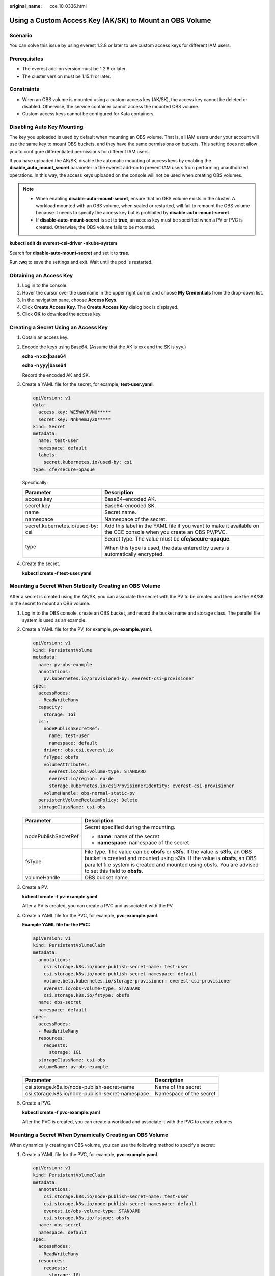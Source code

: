 :original_name: cce_10_0336.html

.. _cce_10_0336:

Using a Custom Access Key (AK/SK) to Mount an OBS Volume
========================================================

Scenario
--------

You can solve this issue by using everest 1.2.8 or later to use custom access keys for different IAM users.

Prerequisites
-------------

-  The everest add-on version must be 1.2.8 or later.
-  The cluster version must be 1.15.11 or later.

Constraints
-----------

-  When an OBS volume is mounted using a custom access key (AK/SK), the access key cannot be deleted or disabled. Otherwise, the service container cannot access the mounted OBS volume.
-  Custom access keys cannot be configured for Kata containers.

Disabling Auto Key Mounting
---------------------------

The key you uploaded is used by default when mounting an OBS volume. That is, all IAM users under your account will use the same key to mount OBS buckets, and they have the same permissions on buckets. This setting does not allow you to configure differentiated permissions for different IAM users.

If you have uploaded the AK/SK, disable the automatic mounting of access keys by enabling the **disable_auto_mount_secret** parameter in the everest add-on to prevent IAM users from performing unauthorized operations. In this way, the access keys uploaded on the console will not be used when creating OBS volumes.

.. note::

   -  When enabling **disable-auto-mount-secret**, ensure that no OBS volume exists in the cluster. A workload mounted with an OBS volume, when scaled or restarted, will fail to remount the OBS volume because it needs to specify the access key but is prohibited by **disable-auto-mount-secret**.
   -  If **disable-auto-mount-secret** is set to **true**, an access key must be specified when a PV or PVC is created. Otherwise, the OBS volume fails to be mounted.

**kubectl edit ds everest-csi-driver -nkube-system**

Search for **disable-auto-mount-secret** and set it to **true**.

|image1|

Run **:wq** to save the settings and exit. Wait until the pod is restarted.

.. _cce_10_0336__section4633162355911:

Obtaining an Access Key
-----------------------

#. Log in to the console.
#. Hover the cursor over the username in the upper right corner and choose **My Credentials** from the drop-down list.
#. In the navigation pane, choose **Access Keys**.
#. Click **Create Access Key**. The **Create Access Key** dialog box is displayed.
#. Click **OK** to download the access key.

Creating a Secret Using an Access Key
-------------------------------------

#. Obtain an access key.

#. Encode the keys using Base64. (Assume that the AK is xxx and the SK is yyy.)

   **echo -n xxx|base64**

   **echo -n yyy|base64**

   Record the encoded AK and SK.

#. Create a YAML file for the secret, for example, **test-user.yaml**.

   .. code-block::

      apiVersion: v1
      data:
        access.key: WE5WWVhVNU*****
        secret.key: Nnk4emJyZ0*****
      kind: Secret
      metadata:
        name: test-user
        namespace: default
        labels:
          secret.kubernetes.io/used-by: csi
      type: cfe/secure-opaque

   Specifically:

   +-----------------------------------+--------------------------------------------------------------------------------------------------------------------+
   | Parameter                         | Description                                                                                                        |
   +===================================+====================================================================================================================+
   | access.key                        | Base64-encoded AK.                                                                                                 |
   +-----------------------------------+--------------------------------------------------------------------------------------------------------------------+
   | secret.key                        | Base64-encoded SK.                                                                                                 |
   +-----------------------------------+--------------------------------------------------------------------------------------------------------------------+
   | name                              | Secret name.                                                                                                       |
   +-----------------------------------+--------------------------------------------------------------------------------------------------------------------+
   | namespace                         | Namespace of the secret.                                                                                           |
   +-----------------------------------+--------------------------------------------------------------------------------------------------------------------+
   | secret.kubernetes.io/used-by: csi | Add this label in the YAML file if you want to make it available on the CCE console when you create an OBS PV/PVC. |
   +-----------------------------------+--------------------------------------------------------------------------------------------------------------------+
   | type                              | Secret type. The value must be **cfe/secure-opaque**.                                                              |
   |                                   |                                                                                                                    |
   |                                   | When this type is used, the data entered by users is automatically encrypted.                                      |
   +-----------------------------------+--------------------------------------------------------------------------------------------------------------------+

#. Create the secret.

   **kubectl create -f test-user.yaml**

Mounting a Secret When Statically Creating an OBS Volume
--------------------------------------------------------

After a secret is created using the AK/SK, you can associate the secret with the PV to be created and then use the AK/SK in the secret to mount an OBS volume.

#. Log in to the OBS console, create an OBS bucket, and record the bucket name and storage class. The parallel file system is used as an example.

#. Create a YAML file for the PV, for example, **pv-example.yaml**.

   .. code-block::

      apiVersion: v1
      kind: PersistentVolume
      metadata:
        name: pv-obs-example
        annotations:
          pv.kubernetes.io/provisioned-by: everest-csi-provisioner
      spec:
        accessModes:
        - ReadWriteMany
        capacity:
          storage: 1Gi
        csi:
          nodePublishSecretRef:
            name: test-user
            namespace: default
          driver: obs.csi.everest.io
          fsType: obsfs
          volumeAttributes:
            everest.io/obs-volume-type: STANDARD
            everest.io/region: eu-de
            storage.kubernetes.io/csiProvisionerIdentity: everest-csi-provisioner
          volumeHandle: obs-normal-static-pv
        persistentVolumeReclaimPolicy: Delete
        storageClassName: csi-obs

   +-----------------------------------+--------------------------------------------------------------------------------------------------------------------------------------------------------------------------------------------------------------------------------------------------------------------------+
   | Parameter                         | Description                                                                                                                                                                                                                                                              |
   +===================================+==========================================================================================================================================================================================================================================================================+
   | nodePublishSecretRef              | Secret specified during the mounting.                                                                                                                                                                                                                                    |
   |                                   |                                                                                                                                                                                                                                                                          |
   |                                   | -  **name**: name of the secret                                                                                                                                                                                                                                          |
   |                                   | -  **namespace**: namespace of the secret                                                                                                                                                                                                                                |
   +-----------------------------------+--------------------------------------------------------------------------------------------------------------------------------------------------------------------------------------------------------------------------------------------------------------------------+
   | fsType                            | File type. The value can be **obsfs** or **s3fs**. If the value is **s3fs**, an OBS bucket is created and mounted using s3fs. If the value is **obsfs**, an OBS parallel file system is created and mounted using obsfs. You are advised to set this field to **obsfs**. |
   +-----------------------------------+--------------------------------------------------------------------------------------------------------------------------------------------------------------------------------------------------------------------------------------------------------------------------+
   | volumeHandle                      | OBS bucket name.                                                                                                                                                                                                                                                         |
   +-----------------------------------+--------------------------------------------------------------------------------------------------------------------------------------------------------------------------------------------------------------------------------------------------------------------------+

#. Create a PV.

   **kubectl create -f pv-example.yaml**

   After a PV is created, you can create a PVC and associate it with the PV.

#. Create a YAML file for the PVC, for example, **pvc-example.yaml**.

   **Example YAML file for the PVC:**

   .. code-block::

      apiVersion: v1
      kind: PersistentVolumeClaim
      metadata:
        annotations:
          csi.storage.k8s.io/node-publish-secret-name: test-user
          csi.storage.k8s.io/node-publish-secret-namespace: default
          volume.beta.kubernetes.io/storage-provisioner: everest-csi-provisioner
          everest.io/obs-volume-type: STANDARD
          csi.storage.k8s.io/fstype: obsfs
        name: obs-secret
        namespace: default
      spec:
        accessModes:
        - ReadWriteMany
        resources:
          requests:
            storage: 1Gi
        storageClassName: csi-obs
        volumeName: pv-obs-example

   ================================================ =======================
   Parameter                                        Description
   ================================================ =======================
   csi.storage.k8s.io/node-publish-secret-name      Name of the secret
   csi.storage.k8s.io/node-publish-secret-namespace Namespace of the secret
   ================================================ =======================

#. Create a PVC.

   **kubectl create -f pvc-example.yaml**

   After the PVC is created, you can create a workload and associate it with the PVC to create volumes.

Mounting a Secret When Dynamically Creating an OBS Volume
---------------------------------------------------------

When dynamically creating an OBS volume, you can use the following method to specify a secret:

#. Create a YAML file for the PVC, for example, **pvc-example.yaml**.

   .. code-block::

      apiVersion: v1
      kind: PersistentVolumeClaim
      metadata:
        annotations:
          csi.storage.k8s.io/node-publish-secret-name: test-user
          csi.storage.k8s.io/node-publish-secret-namespace: default
          everest.io/obs-volume-type: STANDARD
          csi.storage.k8s.io/fstype: obsfs
        name: obs-secret
        namespace: default
      spec:
        accessModes:
        - ReadWriteMany
        resources:
          requests:
            storage: 1Gi
        storageClassName: csi-obs

   ================================================ =======================
   Parameter                                        Description
   ================================================ =======================
   csi.storage.k8s.io/node-publish-secret-name      Name of the secret
   csi.storage.k8s.io/node-publish-secret-namespace Namespace of the secret
   ================================================ =======================

#. Create a PVC.

   **kubectl create -f pvc-example.yaml**

   After the PVC is created, you can create a workload and associate it with the PVC to create volumes.

Verification
------------

You can use a secret of an IAM user to mount an OBS volume. Assume that a workload named **obs-secret** is created, the mount path in the container is **/temp**, and the IAM user has the CCE **ReadOnlyAccess** and **Tenant Guest** permissions.

#. Query the name of the workload pod.

   **kubectl get po \| grep obs-secret**

   Expected outputs:

   .. code-block::

      obs-secret-5cd558f76f-vxslv          1/1     Running   0          3m22s

#. Query the objects in the mount path. In this example, the query is successful.

   **kubectl exec obs-secret-5cd558f76f-vxslv -- ls -l /temp/**

#. Write data into the mount path. In this example, the write operation failed.

   **kubectl exec obs-secret-5cd558f76f-vxslv -- touch /temp/test**

   Expected outputs:

   .. code-block::

      touch: setting times of '/temp/test': No such file or directory
      command terminated with exit code 1

#. Set the read/write permissions for the IAM user who mounted the OBS volume by referring to the bucket policy configuration.

   |image2|

#. Write data into the mount path again. In this example, the write operation succeeded.

   **kubectl exec obs-secret-5cd558f76f-vxslv -- touch /temp/test**

#. Check the mount path in the container to see whether the data is successfully written.

   **kubectl exec obs-secret-5cd558f76f-vxslv -- ls -l /temp/**

   Expected outputs:

   .. code-block::

      -rwxrwxrwx 1 root root 0 Jun  7 01:52 test

.. |image1| image:: /_static/images/en-us_image_0000001695896633.png
.. |image2| image:: /_static/images/en-us_image_0000001695737357.png

